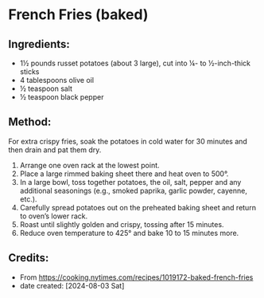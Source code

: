 #+STARTUP: showeverything
* French Fries (baked)
** Ingredients:
- 1½ pounds russet potatoes (about 3 large), cut into ¼- to ½-inch-thick sticks
- 4 tablespoons olive oil
- ½ teaspoon salt
- ½ teaspoon black pepper
** Method:
#+begin_tip
For extra crispy fries, soak the potatoes in cold water for 30 minutes and then drain and pat them dry.
#+end_tip
1. Arrange one oven rack at the lowest point.
2. Place a large rimmed baking sheet there and heat oven to 500°.
3. In a large bowl, toss together potatoes, the oil, salt, pepper and any additional seasonings (e.g., smoked paprika, garlic powder, cayenne, etc.).
4. Carefully spread potatoes out on the preheated baking sheet and return to oven’s lower rack.
5. Roast until slightly golden and crispy, tossing after 15 minutes.
6. Reduce oven temperature to 425°  and bake 10 to 15 minutes more.
** Credits:
- From https://cooking.nytimes.com/recipes/1019172-baked-french-fries
- date created: [2024-08-03 Sat]
